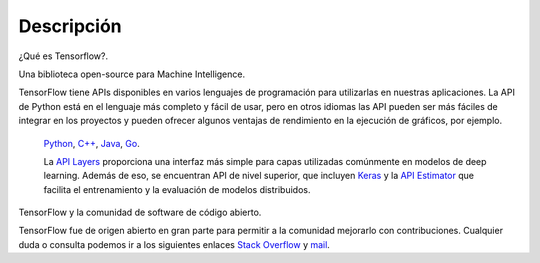============
Descripción
============

¿Qué es Tensorflow?.

Una biblioteca open-source para Machine Intelligence.

.. image:: img/TF01.png

TensorFlow tiene APIs disponibles en varios lenguajes de programación para utilizarlas en nuestras aplicaciones. La API de Python está en  el lenguaje más completo y fácil de usar, pero en otros idiomas las API pueden ser más fáciles de integrar en los proyectos y pueden ofrecer algunos ventajas de rendimiento en la ejecución de gráficos, por ejemplo.

 `Python  <https://www.tensorflow.org/api_docs/python/>`_, 
 `C++  <https://www.tensorflow.org/api_docs/cc/>`_, 
 `Java  <https://www.tensorflow.org/api_docs/java/reference/org/tensorflow/package-summary>`_, 
 `Go  <https://godoc.org/github.com/tensorflow/tensorflow/tensorflow/go>`_.

 La `API Layers  <https://www.tensorflow.org/tutorials/layers/>`_ proporciona una interfaz más simple para capas utilizadas comúnmente en modelos de deep learning. Además de eso, se encuentran API de nivel superior, que incluyen `Keras  <https://www.tensorflow.org/versions/master/api_docs/python/tf/contrib/keras>`_ y la `API Estimator  <https://www.tensorflow.org/get_started/estimator>`_ que facilita el entrenamiento y la evaluación de modelos distribuidos.

 .. image:: img/TF02.png

TensorFlow y la comunidad de software de código abierto.

TensorFlow fue de origen abierto en gran parte para permitir a la comunidad mejorarlo con contribuciones. Cualquier duda o consulta podemos ir a los siguientes enlaces `Stack Overflow  <https://stackoverflow.com/questions/tagged/tensorflow>`_ y `mail  <https://groups.google.com/a/tensorflow.org/forum/#!forum/discuss>`_.